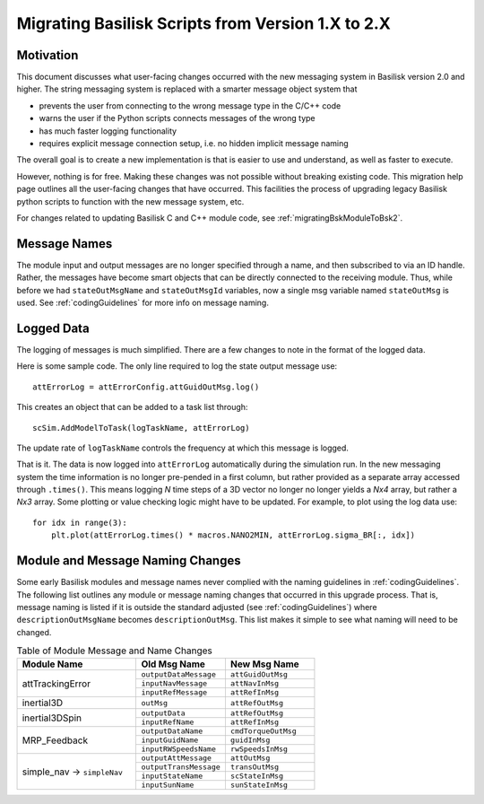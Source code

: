 
.. _migratingToBsk2:

Migrating Basilisk Scripts from Version 1.X to 2.X
==================================================

Motivation
----------
This document discusses what user-facing changes occurred with the new messaging system in Basilisk version 2.0
and higher.  The string messaging system is replaced with a smarter message object system that

- prevents the user from connecting to the wrong message type in the C/C++ code
- warns the user if the Python scripts connects messages of the wrong type
- has much faster logging functionality
- requires explicit message connection setup, i.e. no hidden implicit message naming

The overall goal is to create a new implementation is that is easier to use and understand, as well as faster
to execute.

However, nothing is for free.  Making these changes was not possible without breaking existing code.  This migration
help page outlines all the user-facing changes that have occurred.  This facilities the process of upgrading legacy
Basilisk python scripts to function with the new message system, etc.

For changes related to updating Basilisk C and C++ module code, see :ref:`migratingBskModuleToBsk2`.

Message Names
-------------
The module input and output messages are no longer specified through a name, and then subscribed to via an ID handle.
Rather, the messages have become smart objects that can be directly connected to the receiving module.  Thus,
while before we had ``stateOutMsgName`` and ``stateOutMsgId`` variables, now a single msg variable named
``stateOutMsg`` is used.   See :ref:`codingGuidelines` for more info on message naming.

Logged Data
-----------
The logging of messages is much simplified.  There are a few changes to note in the format of the logged data.

Here is some sample code.  The only line required to log the state output message use::

    attErrorLog = attErrorConfig.attGuidOutMsg.log()

This creates an object that can be added to a task list through::

    scSim.AddModelToTask(logTaskName, attErrorLog)

The update rate of ``logTaskName`` controls the frequency at which this message is logged.

That is it.  The data is now logged into ``attErrorLog`` automatically during the simulation run.
In the new messaging system  the time information is no longer pre-pended in a first column, but rather provided as a
separate array accessed through ``.times()``.  This means logging `N` time steps of a 3D vector no longer no longer
yields a `Nx4` array, but rather a `Nx3` array.  Some plotting or value checking logic might have to be updated.
For example, to plot using the log data use::

    for idx in range(3):
        plt.plot(attErrorLog.times() * macros.NANO2MIN, attErrorLog.sigma_BR[:, idx])



Module and Message Naming Changes
---------------------------------
Some early Basilisk modules and message names never complied with the naming guidelines in :ref:`codingGuidelines`.
The following list outlines any module or message naming changes that occurred in this upgrade process.  That is,
message naming is listed if it is outside the standard adjusted (see :ref:`codingGuidelines`) where
``descriptionOutMsgName`` becomes ``descriptionOutMsg``.    
This list makes it simple to see what naming will need to be changed.

.. table:: Table of Module Message and Name Changes
    :widths: 40 30 30

    +---------------------------+---------------------------+-----------------------------------+
    | Module Name               | Old Msg Name              | New Msg Name                      |
    +===========================+===========================+===================================+
    | attTrackingError          | ``outputDataMessage``     | ``attGuidOutMsg``                 |
    +                           +---------------------------+-----------------------------------+
    |                           | ``inputNavMessage``       | ``attNavInMsg``                   |
    +                           +---------------------------+-----------------------------------+
    |                           | ``inputRefMessage``       | ``attRefInMsg``                   |
    +---------------------------+---------------------------+-----------------------------------+
    | inertial3D                | ``outMsg``                | ``attRefOutMsg``                  |
    +---------------------------+---------------------------+-----------------------------------+
    | inertial3DSpin            | ``outputData``            | ``attRefOutMsg``                  |
    +                           +---------------------------+-----------------------------------+
    |                           | ``inputRefName``          | ``attRefInMsg``                   |
    +---------------------------+---------------------------+-----------------------------------+
    | MRP_Feedback              | ``outputDataName``        | ``cmdTorqueOutMsg``               |
    +                           +---------------------------+-----------------------------------+
    |                           | ``inputGuidName``         | ``guidInMsg``                     |
    +                           +---------------------------+-----------------------------------+
    |                           | ``inputRWSpeedsName``     | ``rwSpeedsInMsg``                 |
    +---------------------------+---------------------------+-----------------------------------+
    | simple_nav →              | ``outputAttMessage``      | ``attOutMsg``                     |
    + ``simpleNav``             +---------------------------+-----------------------------------+
    |                           | ``outputTransMessage``    | ``transOutMsg``                   |
    +                           +---------------------------+-----------------------------------+
    |                           | ``inputStateName``        | ``scStateInMsg``                  |
    +                           +---------------------------+-----------------------------------+
    |                           | ``inputSunName``          | ``sunStateInMsg``                 |
    +---------------------------+---------------------------+-----------------------------------+


